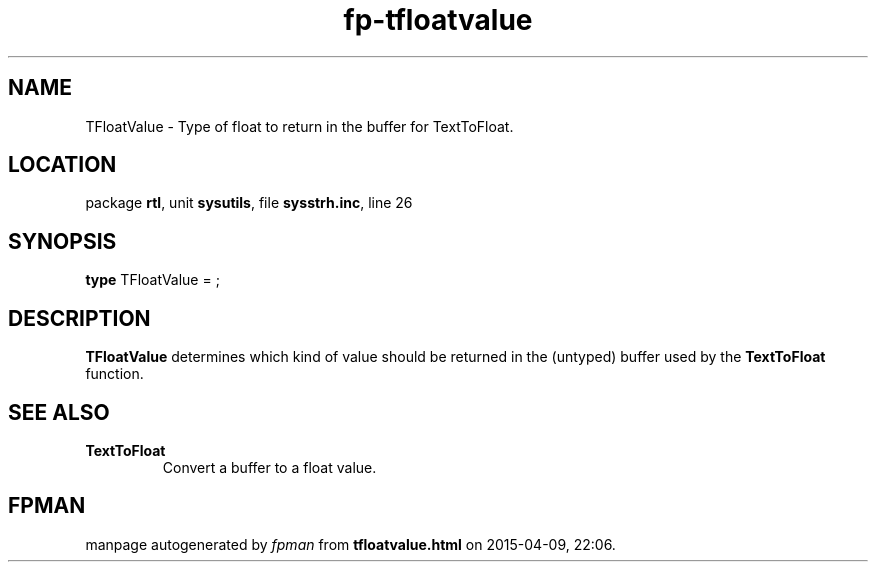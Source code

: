 .\" file autogenerated by fpman
.TH "fp-tfloatvalue" 3 "2014-03-14" "fpman" "Free Pascal Programmer's Manual"
.SH NAME
TFloatValue - Type of float to return in the buffer for TextToFloat.
.SH LOCATION
package \fBrtl\fR, unit \fBsysutils\fR, file \fBsysstrh.inc\fR, line 26
.SH SYNOPSIS
\fBtype\fR TFloatValue = ;
.SH DESCRIPTION
\fBTFloatValue\fR determines which kind of value should be returned in the (untyped) buffer used by the \fBTextToFloat\fR function.


.SH SEE ALSO
.TP
.B TextToFloat
Convert a buffer to a float value.

.SH FPMAN
manpage autogenerated by \fIfpman\fR from \fBtfloatvalue.html\fR on 2015-04-09, 22:06.

